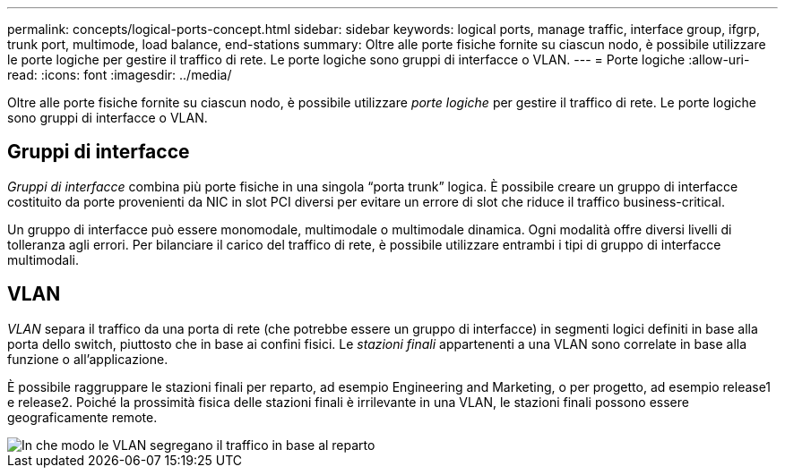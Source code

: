 ---
permalink: concepts/logical-ports-concept.html 
sidebar: sidebar 
keywords: logical ports, manage traffic, interface group, ifgrp, trunk port, multimode, load balance, end-stations 
summary: Oltre alle porte fisiche fornite su ciascun nodo, è possibile utilizzare le porte logiche per gestire il traffico di rete. Le porte logiche sono gruppi di interfacce o VLAN. 
---
= Porte logiche
:allow-uri-read: 
:icons: font
:imagesdir: ../media/


[role="lead"]
Oltre alle porte fisiche fornite su ciascun nodo, è possibile utilizzare _porte logiche_ per gestire il traffico di rete. Le porte logiche sono gruppi di interfacce o VLAN.



== Gruppi di interfacce

_Gruppi di interfacce_ combina più porte fisiche in una singola "`porta trunk`" logica. È possibile creare un gruppo di interfacce costituito da porte provenienti da NIC in slot PCI diversi per evitare un errore di slot che riduce il traffico business-critical.

Un gruppo di interfacce può essere monomodale, multimodale o multimodale dinamica. Ogni modalità offre diversi livelli di tolleranza agli errori. Per bilanciare il carico del traffico di rete, è possibile utilizzare entrambi i tipi di gruppo di interfacce multimodali.



== VLAN

_VLAN_ separa il traffico da una porta di rete (che potrebbe essere un gruppo di interfacce) in segmenti logici definiti in base alla porta dello switch, piuttosto che in base ai confini fisici. Le _stazioni finali_ appartenenti a una VLAN sono correlate in base alla funzione o all'applicazione.

È possibile raggruppare le stazioni finali per reparto, ad esempio Engineering and Marketing, o per progetto, ad esempio release1 e release2. Poiché la prossimità fisica delle stazioni finali è irrilevante in una VLAN, le stazioni finali possono essere geograficamente remote.

image::../media/vlans.gif[In che modo le VLAN segregano il traffico in base al reparto]
